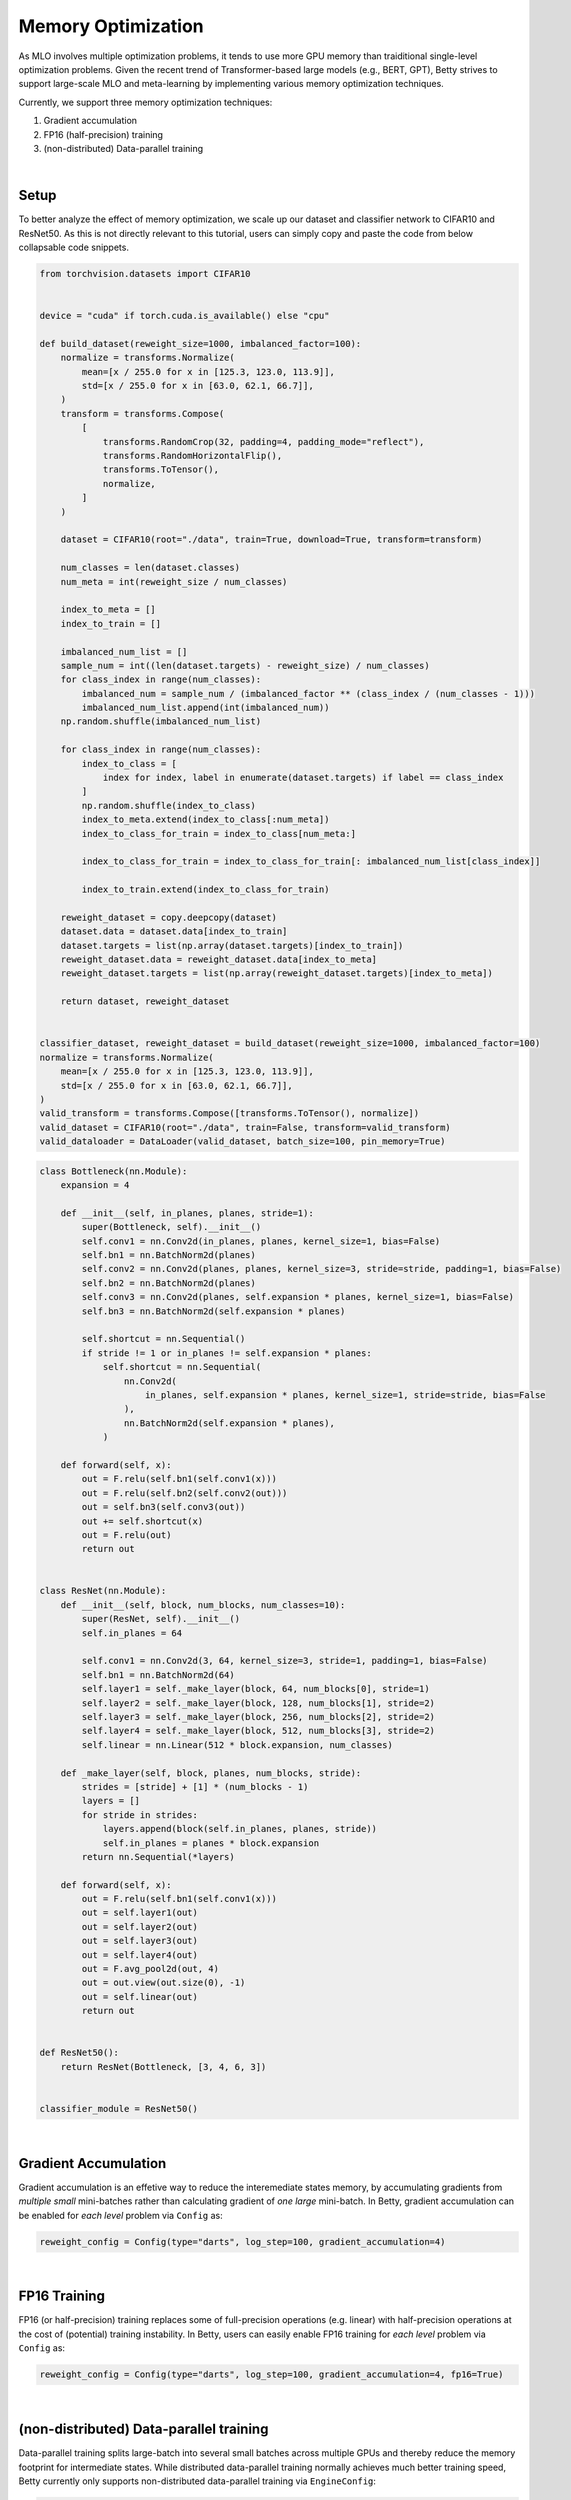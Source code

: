 Memory Optimization
===================

As MLO involves multiple optimization problems, it tends to use more
GPU memory than traiditional single-level optimization problems. Given the
recent trend of Transformer-based large models (e.g., BERT, GPT), Betty
strives to support large-scale MLO and meta-learning by implementing 
various memory optimization techniques.

Currently, we support three memory optimization techniques:

1. Gradient accumulation
2. FP16 (half-precision) training
3. (non-distributed) Data-parallel training

|

Setup
-----

To better analyze the effect of memory optimization, we scale up our dataset and
classifier network to CIFAR10 and ResNet50. As this is not directly relevant to
this tutorial, users can simply copy and paste the code from below collapsable 
code snippets.

.. raw:: html

   <details>
   <summary><a>Long-tailed CIFAR10 Dataset</a></summary>

.. code-block:: python

    from torchvision.datasets import CIFAR10


    device = "cuda" if torch.cuda.is_available() else "cpu"

    def build_dataset(reweight_size=1000, imbalanced_factor=100):
        normalize = transforms.Normalize(
            mean=[x / 255.0 for x in [125.3, 123.0, 113.9]],
            std=[x / 255.0 for x in [63.0, 62.1, 66.7]],
        )
        transform = transforms.Compose(
            [
                transforms.RandomCrop(32, padding=4, padding_mode="reflect"),
                transforms.RandomHorizontalFlip(),
                transforms.ToTensor(),
                normalize,
            ]
        )

        dataset = CIFAR10(root="./data", train=True, download=True, transform=transform)

        num_classes = len(dataset.classes)
        num_meta = int(reweight_size / num_classes)

        index_to_meta = []
        index_to_train = []

        imbalanced_num_list = []
        sample_num = int((len(dataset.targets) - reweight_size) / num_classes)
        for class_index in range(num_classes):
            imbalanced_num = sample_num / (imbalanced_factor ** (class_index / (num_classes - 1)))
            imbalanced_num_list.append(int(imbalanced_num))
        np.random.shuffle(imbalanced_num_list)

        for class_index in range(num_classes):
            index_to_class = [
                index for index, label in enumerate(dataset.targets) if label == class_index
            ]
            np.random.shuffle(index_to_class)
            index_to_meta.extend(index_to_class[:num_meta])
            index_to_class_for_train = index_to_class[num_meta:]

            index_to_class_for_train = index_to_class_for_train[: imbalanced_num_list[class_index]]

            index_to_train.extend(index_to_class_for_train)

        reweight_dataset = copy.deepcopy(dataset)
        dataset.data = dataset.data[index_to_train]
        dataset.targets = list(np.array(dataset.targets)[index_to_train])
        reweight_dataset.data = reweight_dataset.data[index_to_meta]
        reweight_dataset.targets = list(np.array(reweight_dataset.targets)[index_to_meta])

        return dataset, reweight_dataset


    classifier_dataset, reweight_dataset = build_dataset(reweight_size=1000, imbalanced_factor=100)
    normalize = transforms.Normalize(
        mean=[x / 255.0 for x in [125.3, 123.0, 113.9]],
        std=[x / 255.0 for x in [63.0, 62.1, 66.7]],
    )
    valid_transform = transforms.Compose([transforms.ToTensor(), normalize])
    valid_dataset = CIFAR10(root="./data", train=False, transform=valid_transform)
    valid_dataloader = DataLoader(valid_dataset, batch_size=100, pin_memory=True)

.. raw:: html

   </details>

.. raw:: html

   <details>
   <summary><a>ResNet50 Classifier</a></summary>

.. code-block:: python

    class Bottleneck(nn.Module):
        expansion = 4

        def __init__(self, in_planes, planes, stride=1):
            super(Bottleneck, self).__init__()
            self.conv1 = nn.Conv2d(in_planes, planes, kernel_size=1, bias=False)
            self.bn1 = nn.BatchNorm2d(planes)
            self.conv2 = nn.Conv2d(planes, planes, kernel_size=3, stride=stride, padding=1, bias=False)
            self.bn2 = nn.BatchNorm2d(planes)
            self.conv3 = nn.Conv2d(planes, self.expansion * planes, kernel_size=1, bias=False)
            self.bn3 = nn.BatchNorm2d(self.expansion * planes)

            self.shortcut = nn.Sequential()
            if stride != 1 or in_planes != self.expansion * planes:
                self.shortcut = nn.Sequential(
                    nn.Conv2d(
                        in_planes, self.expansion * planes, kernel_size=1, stride=stride, bias=False
                    ),
                    nn.BatchNorm2d(self.expansion * planes),
                )

        def forward(self, x):
            out = F.relu(self.bn1(self.conv1(x)))
            out = F.relu(self.bn2(self.conv2(out)))
            out = self.bn3(self.conv3(out))
            out += self.shortcut(x)
            out = F.relu(out)
            return out


    class ResNet(nn.Module):
        def __init__(self, block, num_blocks, num_classes=10):
            super(ResNet, self).__init__()
            self.in_planes = 64

            self.conv1 = nn.Conv2d(3, 64, kernel_size=3, stride=1, padding=1, bias=False)
            self.bn1 = nn.BatchNorm2d(64)
            self.layer1 = self._make_layer(block, 64, num_blocks[0], stride=1)
            self.layer2 = self._make_layer(block, 128, num_blocks[1], stride=2)
            self.layer3 = self._make_layer(block, 256, num_blocks[2], stride=2)
            self.layer4 = self._make_layer(block, 512, num_blocks[3], stride=2)
            self.linear = nn.Linear(512 * block.expansion, num_classes)

        def _make_layer(self, block, planes, num_blocks, stride):
            strides = [stride] + [1] * (num_blocks - 1)
            layers = []
            for stride in strides:
                layers.append(block(self.in_planes, planes, stride))
                self.in_planes = planes * block.expansion
            return nn.Sequential(*layers)

        def forward(self, x):
            out = F.relu(self.bn1(self.conv1(x)))
            out = self.layer1(out)
            out = self.layer2(out)
            out = self.layer3(out)
            out = self.layer4(out)
            out = F.avg_pool2d(out, 4)
            out = out.view(out.size(0), -1)
            out = self.linear(out)
            return out


    def ResNet50():
        return ResNet(Bottleneck, [3, 4, 6, 3])


    classifier_module = ResNet50()

.. raw:: html

   </details>

|

Gradient Accumulation
---------------------

Gradient accumulation is an effetive way to reduce the interemediate states memory, by
accumulating gradients from *multiple small* mini-batches rather than calculating
gradient of *one large* mini-batch. In Betty, gradient accumulation can be enabled for
*each level* problem via ``Config`` as:

.. code:: python

    reweight_config = Config(type="darts", log_step=100, gradient_accumulation=4)

|

FP16 Training
-------------

FP16 (or half-precision) training replaces some of full-precision operations (e.g.
linear) with half-precision operations at the cost of (potential) training instability.
In Betty, users can easily enable FP16 training for *each level* problem via
``Config`` as:

.. code:: python

    reweight_config = Config(type="darts", log_step=100, gradient_accumulation=4, fp16=True)

|

(non-distributed) Data-parallel training
----------------------------------------

Data-parallel training splits large-batch into several small batches across
multiple GPUs and thereby reduce the memory footprint for intermediate states.
While distributed data-parallel training normally achieves much better training
speed, Betty currently only supports non-distributed data-parallel training
via ``EngineConfig``:

.. code:: python

    engine_config = EngineConfig(train_iters=10000, valid_step=100, distributed=True)

|

Memory optimization results
---------------------------
We perform ablation study to analyze how each technique affects GPU memroy usage.
The result is shown in the below table.

+--------------+--------------+
|              | Memory       |
+==============+==============+
| Baseline     | 6817MiB      |
+--------------+--------------+
| +FP16        | 4397MiB      |
+--------------+--------------+
| +Distributed | 3185/3077MiB |
+--------------+--------------+

For the distributed setting, we report two memory usages for each GPU.